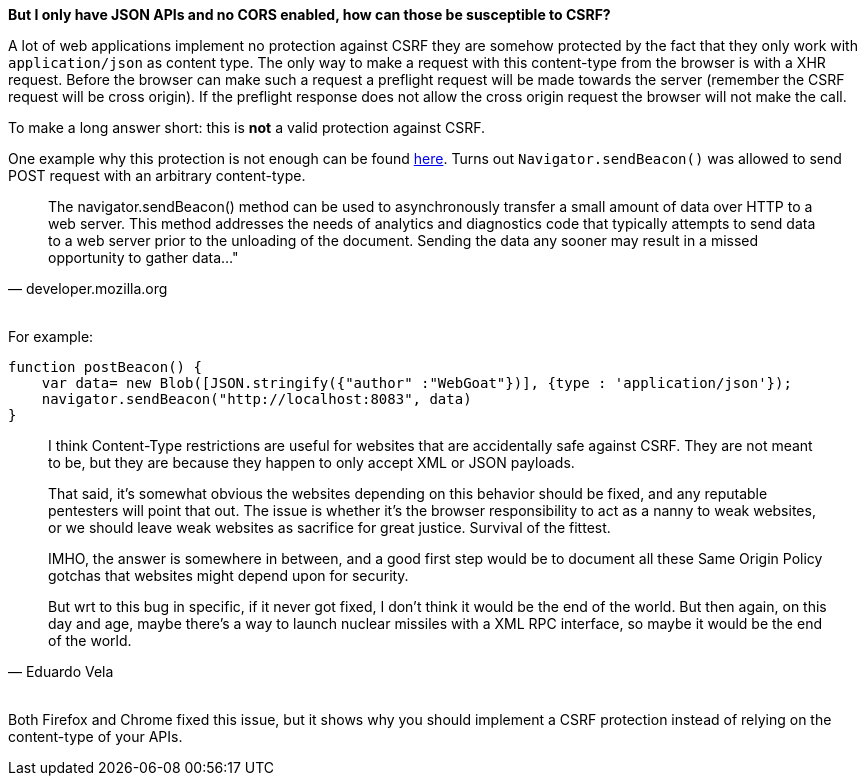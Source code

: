 **But I only have JSON APIs and no CORS enabled, how can those be susceptible to CSRF?**

A lot of web applications implement no protection against CSRF they are somehow protected by the fact that
they only work with `application/json` as content type. The only way to make a request with this content-type from the
browser is with a XHR request. Before the browser can make such a request a preflight request will be made towards
the server (remember the CSRF request will be cross origin). If the preflight response does not allow the cross origin
request the browser will not make the call.

To make a long answer short: this is *not* a valid protection against CSRF.

One example why this protection is not enough can be found https://bugs.chromium.org/p/chromium/issues/detail?id=490015[here].
Turns out `Navigator.sendBeacon()` was allowed to send POST request with an arbitrary content-type.

[qoute, developer.mozilla.org]
____
The navigator.sendBeacon() method can be used to asynchronously transfer a small amount of
data over HTTP to a web server. This method addresses the needs of analytics and diagnostics
code that typically attempts to send data to a web server prior to the unloading of the
document. Sending the data any sooner may result in a missed opportunity to gather data..."
____

{nbsp} +
For example:

[source]
----
function postBeacon() {
    var data= new Blob([JSON.stringify({"author" :"WebGoat"})], {type : 'application/json'});
    navigator.sendBeacon("http://localhost:8083", data)
}
----

[quote, Eduardo Vela]
____
I think Content-Type restrictions are useful for websites that are accidentally safe against CSRF. They are not meant to be, but they are because they happen to only accept XML or JSON payloads.

That said, it's somewhat obvious the websites depending on this behavior should be fixed, and any reputable pentesters will point that out. The issue is whether it's the browser responsibility to act as a nanny to weak websites, or we should leave weak websites as sacrifice for great justice. Survival of the fittest.

IMHO, the answer is somewhere in between, and a good first step would be to document all these Same Origin Policy gotchas that websites might depend upon for security.

But wrt to this bug in specific, if it never got fixed, I don't think it would be the end of the world. But then again, on this day and age, maybe there's a way to launch nuclear missiles with a XML RPC interface, so maybe it would be the end of the world.
____

{nbsp} +
Both Firefox and Chrome fixed this issue, but it shows why you should implement a CSRF protection instead
of relying on the content-type of your APIs.